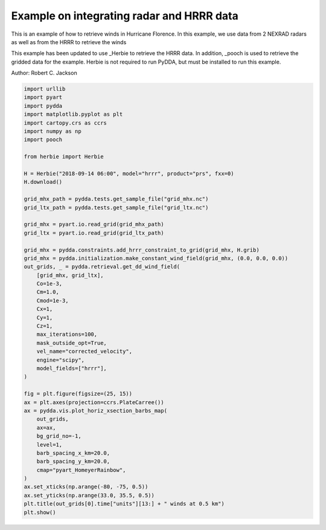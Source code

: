 
.. DO NOT EDIT.
.. THIS FILE WAS AUTOMATICALLY GENERATED BY SPHINX-GALLERY.
.. TO MAKE CHANGES, EDIT THE SOURCE PYTHON FILE:
.. "source/auto_examples/hurricane_florence.py"
.. LINE NUMBERS ARE GIVEN BELOW.

.. only:: html

    .. note::
        :class: sphx-glr-download-link-note

        :ref:`Go to the end <sphx_glr_download_source_auto_examples_hurricane_florence.py>`
        to download the full example code

.. rst-class:: sphx-glr-example-title

.. _sphx_glr_source_auto_examples_hurricane_florence.py:


Example on integrating radar and HRRR data
------------------------------------------

This is an example of how to retrieve winds in Hurricane Florence.
In this example, we use data from 2 NEXRAD radars as well as from
the HRRR to retrieve the winds

This example has been updated to use _Herbie to retrieve the HRRR data.
In addition, _pooch is used to retrieve the gridded data for the example.
Herbie is not required to run PyDDA, but must be installed to run this example.

.. _Herbie: https://herbie.readthedocs.io/en/latest/
.. _pooch: https://www.fatiando.org/pooch/latest/index.html
.. image:: ../../hrrr_figure.png

Author: Robert C. Jackson

.. GENERATED FROM PYTHON SOURCE LINES 19-71

.. code-block:: default


    import urllib
    import pyart
    import pydda
    import matplotlib.pyplot as plt
    import cartopy.crs as ccrs
    import numpy as np
    import pooch

    from herbie import Herbie

    H = Herbie("2018-09-14 06:00", model="hrrr", product="prs", fxx=0)
    H.download()

    grid_mhx_path = pydda.tests.get_sample_file("grid_mhx.nc")
    grid_ltx_path = pydda.tests.get_sample_file("grid_ltx.nc")

    grid_mhx = pyart.io.read_grid(grid_mhx_path)
    grid_ltx = pyart.io.read_grid(grid_ltx_path)

    grid_mhx = pydda.constraints.add_hrrr_constraint_to_grid(grid_mhx, H.grib)
    grid_mhx = pydda.initialization.make_constant_wind_field(grid_mhx, (0.0, 0.0, 0.0))
    out_grids, _ = pydda.retrieval.get_dd_wind_field(
        [grid_mhx, grid_ltx],
        Co=1e-3,
        Cm=1.0,
        Cmod=1e-3,
        Cx=1,
        Cy=1,
        Cz=1,
        max_iterations=100,
        mask_outside_opt=True,
        vel_name="corrected_velocity",
        engine="scipy",
        model_fields=["hrrr"],
    )

    fig = plt.figure(figsize=(25, 15))
    ax = plt.axes(projection=ccrs.PlateCarree())
    ax = pydda.vis.plot_horiz_xsection_barbs_map(
        out_grids,
        ax=ax,
        bg_grid_no=-1,
        level=1,
        barb_spacing_x_km=20.0,
        barb_spacing_y_km=20.0,
        cmap="pyart_HomeyerRainbow",
    )
    ax.set_xticks(np.arange(-80, -75, 0.5))
    ax.set_yticks(np.arange(33.0, 35.5, 0.5))
    plt.title(out_grids[0].time["units"][13:] + " winds at 0.5 km")
    plt.show()


.. rst-class:: sphx-glr-timing

   **Total running time of the script:** (0 minutes 0.000 seconds)


.. _sphx_glr_download_source_auto_examples_hurricane_florence.py:

.. only:: html

  .. container:: sphx-glr-footer sphx-glr-footer-example




    .. container:: sphx-glr-download sphx-glr-download-python

      :download:`Download Python source code: hurricane_florence.py <hurricane_florence.py>`

    .. container:: sphx-glr-download sphx-glr-download-jupyter

      :download:`Download Jupyter notebook: hurricane_florence.ipynb <hurricane_florence.ipynb>`


.. only:: html

 .. rst-class:: sphx-glr-signature

    `Gallery generated by Sphinx-Gallery <https://sphinx-gallery.github.io>`_
